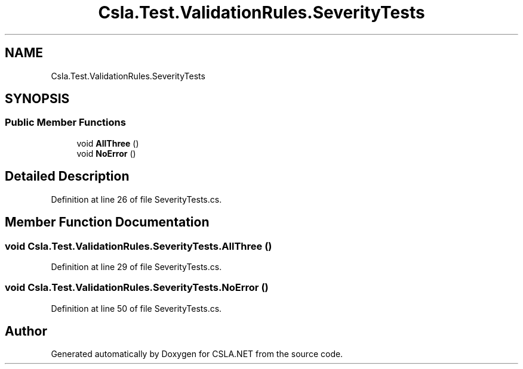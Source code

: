 .TH "Csla.Test.ValidationRules.SeverityTests" 3 "Wed Jul 21 2021" "Version 5.4.2" "CSLA.NET" \" -*- nroff -*-
.ad l
.nh
.SH NAME
Csla.Test.ValidationRules.SeverityTests
.SH SYNOPSIS
.br
.PP
.SS "Public Member Functions"

.in +1c
.ti -1c
.RI "void \fBAllThree\fP ()"
.br
.ti -1c
.RI "void \fBNoError\fP ()"
.br
.in -1c
.SH "Detailed Description"
.PP 
Definition at line 26 of file SeverityTests\&.cs\&.
.SH "Member Function Documentation"
.PP 
.SS "void Csla\&.Test\&.ValidationRules\&.SeverityTests\&.AllThree ()"

.PP
Definition at line 29 of file SeverityTests\&.cs\&.
.SS "void Csla\&.Test\&.ValidationRules\&.SeverityTests\&.NoError ()"

.PP
Definition at line 50 of file SeverityTests\&.cs\&.

.SH "Author"
.PP 
Generated automatically by Doxygen for CSLA\&.NET from the source code\&.
